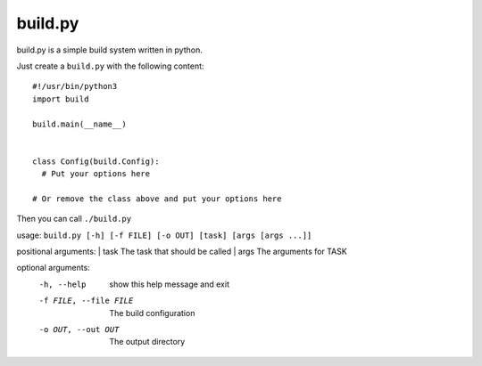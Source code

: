 ============
  build.py
============

build.py is a simple build system written in python.

Just create a ``build.py`` with the following content::

  #!/usr/bin/python3
  import build

  build.main(__name__)


  class Config(build.Config):
    # Put your options here

  # Or remove the class above and put your options here

Then you can call ``./build.py``

usage: ``build.py [-h] [-f FILE] [-o OUT] [task] [args [args ...]]``

positional arguments:
|  task                  The task that should be called
|  args                  The arguments for TASK

optional arguments:
  -h, --help            show this help message and exit
  -f FILE, --file FILE  The build configuration
  -o OUT, --out OUT     The output directory
